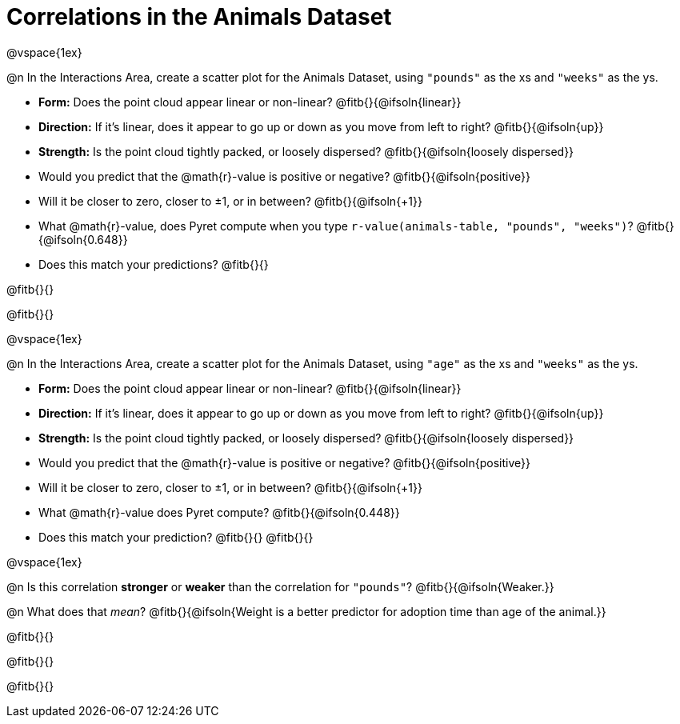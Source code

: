 = Correlations in the Animals Dataset

@vspace{1ex}

@n In the Interactions Area, create a scatter plot for the Animals Dataset, using `"pounds"` as the xs and `"weeks"` as the ys.

- *Form:* Does the point cloud appear linear or non-linear? @fitb{}{@ifsoln{linear}}
- *Direction:* If it's linear, does it appear to go up or down as you move from left to right?
@fitb{}{@ifsoln{up}}
- *Strength:* Is the point cloud tightly packed, or loosely dispersed?
@fitb{}{@ifsoln{loosely dispersed}}
- Would you predict that the @math{r}-value is positive or negative? @fitb{}{@ifsoln{positive}}
- Will it be closer to zero, closer to ±1, or in between? @fitb{}{@ifsoln{+1}}
- What @math{r}-value, does Pyret compute when you type `r-value(animals-table, "pounds", "weeks")`?
@fitb{}{@ifsoln{0.648}}
- Does this match your predictions? @fitb{}{}

@fitb{}{}

@fitb{}{}

@vspace{1ex}

@n In the Interactions Area, create a scatter plot for the Animals Dataset, using `"age"` as the xs and `"weeks"` as the ys.

- *Form:* Does the point cloud appear linear or non-linear? @fitb{}{@ifsoln{linear}}
- *Direction:* If it's linear, does it appear to go up or down as you move from left to right?
@fitb{}{@ifsoln{up}}
- *Strength:* Is the point cloud tightly packed, or loosely dispersed?
@fitb{}{@ifsoln{loosely dispersed}}
- Would you predict that the @math{r}-value is positive or negative? @fitb{}{@ifsoln{positive}}
- Will it be closer to zero, closer to ±1, or in between? @fitb{}{@ifsoln{+1}}
- What @math{r}-value does Pyret compute? @fitb{}{@ifsoln{0.448}}
- Does this match your prediction?
@fitb{}{}
@fitb{}{}

@vspace{1ex}

@n Is this correlation *stronger* or *weaker* than the correlation for `"pounds"`? @fitb{}{@ifsoln{Weaker.}}

@n What does that _mean_? @fitb{}{@ifsoln{Weight is a better predictor for adoption time than age of the animal.}}

@fitb{}{}

@fitb{}{}

@fitb{}{}
